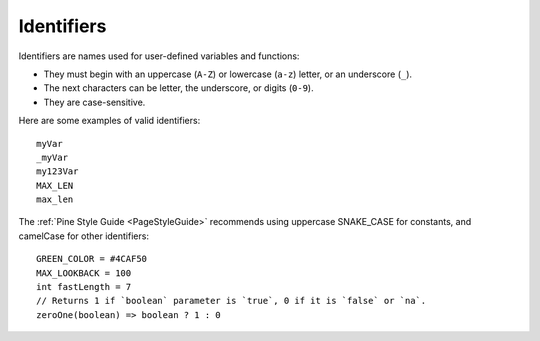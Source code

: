 .. _PageIdentifiers:

Identifiers
===========

Identifiers are names used for user-defined variables and functions:

- They must begin with an uppercase (``A-Z``) or lowercase (``a-z``) letter, or an underscore (``_``).
- The next characters can be letter, the underscore, or digits (``0-9``).
- They are case-sensitive.

Here are some examples of valid identifiers::

    myVar
    _myVar
    my123Var
    MAX_LEN
    max_len

The :ref:`Pine Style Guide <PageStyleGuide>` recommends using uppercase SNAKE_CASE for constants, and camelCase for other identifiers::

    GREEN_COLOR = #4CAF50
    MAX_LOOKBACK = 100
    int fastLength = 7
    // Returns 1 if `boolean` parameter is `true`, 0 if it is `false` or `na`.
    zeroOne(boolean) => boolean ? 1 : 0
    
